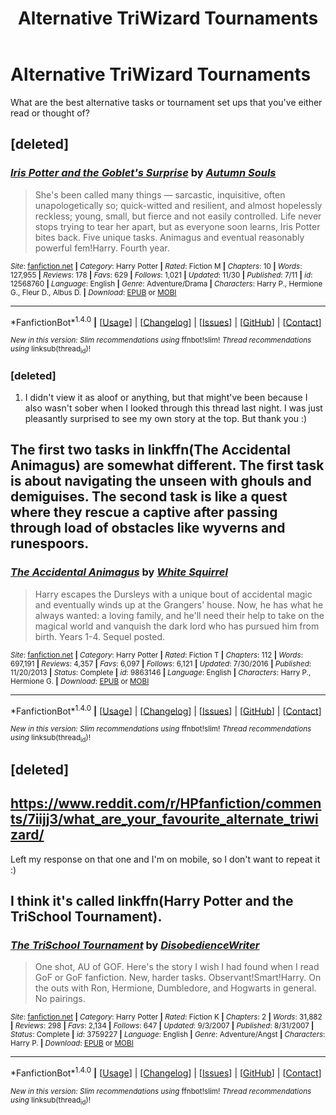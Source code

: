 #+TITLE: Alternative TriWizard Tournaments

* Alternative TriWizard Tournaments
:PROPERTIES:
:Author: Flye_Autumne
:Score: 3
:DateUnix: 1513277653.0
:DateShort: 2017-Dec-14
:FlairText: Discussion
:END:
What are the best alternative tasks or tournament set ups that you've either read or thought of?


** [deleted]
:PROPERTIES:
:Score: 6
:DateUnix: 1513279292.0
:DateShort: 2017-Dec-14
:END:

*** [[http://www.fanfiction.net/s/12568760/1/][*/Iris Potter and the Goblet's Surprise/*]] by [[https://www.fanfiction.net/u/8816781/Autumn-Souls][/Autumn Souls/]]

#+begin_quote
  She's been called many things --- sarcastic, inquisitive, often unapologetically so; quick-witted and resilient, and almost hopelessly reckless; young, small, but fierce and not easily controlled. Life never stops trying to tear her apart, but as everyone soon learns, Iris Potter bites back. Five unique tasks. Animagus and eventual reasonably powerful fem!Harry. Fourth year.
#+end_quote

^{/Site/: [[http://www.fanfiction.net/][fanfiction.net]] *|* /Category/: Harry Potter *|* /Rated/: Fiction M *|* /Chapters/: 10 *|* /Words/: 127,955 *|* /Reviews/: 178 *|* /Favs/: 629 *|* /Follows/: 1,021 *|* /Updated/: 11/30 *|* /Published/: 7/11 *|* /id/: 12568760 *|* /Language/: English *|* /Genre/: Adventure/Drama *|* /Characters/: Harry P., Hermione G., Fleur D., Albus D. *|* /Download/: [[http://www.ff2ebook.com/old/ffn-bot/index.php?id=12568760&source=ff&filetype=epub][EPUB]] or [[http://www.ff2ebook.com/old/ffn-bot/index.php?id=12568760&source=ff&filetype=mobi][MOBI]]}

--------------

*FanfictionBot*^{1.4.0} *|* [[[https://github.com/tusing/reddit-ffn-bot/wiki/Usage][Usage]]] | [[[https://github.com/tusing/reddit-ffn-bot/wiki/Changelog][Changelog]]] | [[[https://github.com/tusing/reddit-ffn-bot/issues/][Issues]]] | [[[https://github.com/tusing/reddit-ffn-bot/][GitHub]]] | [[[https://www.reddit.com/message/compose?to=tusing][Contact]]]

^{/New in this version: Slim recommendations using/ ffnbot!slim! /Thread recommendations using/ linksub(thread_id)!}
:PROPERTIES:
:Author: FanfictionBot
:Score: 2
:DateUnix: 1513279315.0
:DateShort: 2017-Dec-14
:END:


*** [deleted]
:PROPERTIES:
:Score: 1
:DateUnix: 1513358558.0
:DateShort: 2017-Dec-15
:END:

**** I didn't view it as aloof or anything, but that might've been because I also wasn't sober when I looked through this thread last night. I was just pleasantly surprised to see my own story at the top. But thank you :)
:PROPERTIES:
:Author: AutumnSouls
:Score: 1
:DateUnix: 1513360271.0
:DateShort: 2017-Dec-15
:END:


** The first two tasks in linkffn(The Accidental Animagus) are somewhat different. The first task is about navigating the unseen with ghouls and demiguises. The second task is like a quest where they rescue a captive after passing through load of obstacles like wyverns and runespoors.
:PROPERTIES:
:Author: FourWordForeword
:Score: 3
:DateUnix: 1513281655.0
:DateShort: 2017-Dec-14
:END:

*** [[http://www.fanfiction.net/s/9863146/1/][*/The Accidental Animagus/*]] by [[https://www.fanfiction.net/u/5339762/White-Squirrel][/White Squirrel/]]

#+begin_quote
  Harry escapes the Dursleys with a unique bout of accidental magic and eventually winds up at the Grangers' house. Now, he has what he always wanted: a loving family, and he'll need their help to take on the magical world and vanquish the dark lord who has pursued him from birth. Years 1-4. Sequel posted.
#+end_quote

^{/Site/: [[http://www.fanfiction.net/][fanfiction.net]] *|* /Category/: Harry Potter *|* /Rated/: Fiction T *|* /Chapters/: 112 *|* /Words/: 697,191 *|* /Reviews/: 4,357 *|* /Favs/: 6,097 *|* /Follows/: 6,121 *|* /Updated/: 7/30/2016 *|* /Published/: 11/20/2013 *|* /Status/: Complete *|* /id/: 9863146 *|* /Language/: English *|* /Characters/: Harry P., Hermione G. *|* /Download/: [[http://www.ff2ebook.com/old/ffn-bot/index.php?id=9863146&source=ff&filetype=epub][EPUB]] or [[http://www.ff2ebook.com/old/ffn-bot/index.php?id=9863146&source=ff&filetype=mobi][MOBI]]}

--------------

*FanfictionBot*^{1.4.0} *|* [[[https://github.com/tusing/reddit-ffn-bot/wiki/Usage][Usage]]] | [[[https://github.com/tusing/reddit-ffn-bot/wiki/Changelog][Changelog]]] | [[[https://github.com/tusing/reddit-ffn-bot/issues/][Issues]]] | [[[https://github.com/tusing/reddit-ffn-bot/][GitHub]]] | [[[https://www.reddit.com/message/compose?to=tusing][Contact]]]

^{/New in this version: Slim recommendations using/ ffnbot!slim! /Thread recommendations using/ linksub(thread_id)!}
:PROPERTIES:
:Author: FanfictionBot
:Score: 2
:DateUnix: 1513281717.0
:DateShort: 2017-Dec-14
:END:


** [deleted]
:PROPERTIES:
:Score: 1
:DateUnix: 1513285032.0
:DateShort: 2017-Dec-15
:END:


** [[https://www.reddit.com/r/HPfanfiction/comments/7iijj3/what_are_your_favourite_alternate_triwizard/]]

Left my response on that one and I'm on mobile, so I don't want to repeat it :)
:PROPERTIES:
:Author: bgottfried91
:Score: 1
:DateUnix: 1513292906.0
:DateShort: 2017-Dec-15
:END:


** I think it's called linkffn(Harry Potter and the TriSchool Tournament).
:PROPERTIES:
:Author: Ch1pp
:Score: 1
:DateUnix: 1513307089.0
:DateShort: 2017-Dec-15
:END:

*** [[http://www.fanfiction.net/s/3759227/1/][*/The TriSchool Tournament/*]] by [[https://www.fanfiction.net/u/1228238/DisobedienceWriter][/DisobedienceWriter/]]

#+begin_quote
  One shot, AU of GOF. Here's the story I wish I had found when I read GoF or GoF fanfiction. New, harder tasks. Observant!Smart!Harry. On the outs with Ron, Hermione, Dumbledore, and Hogwarts in general. No pairings.
#+end_quote

^{/Site/: [[http://www.fanfiction.net/][fanfiction.net]] *|* /Category/: Harry Potter *|* /Rated/: Fiction K *|* /Chapters/: 2 *|* /Words/: 31,882 *|* /Reviews/: 298 *|* /Favs/: 2,134 *|* /Follows/: 647 *|* /Updated/: 9/3/2007 *|* /Published/: 8/31/2007 *|* /Status/: Complete *|* /id/: 3759227 *|* /Language/: English *|* /Genre/: Adventure/Angst *|* /Characters/: Harry P. *|* /Download/: [[http://www.ff2ebook.com/old/ffn-bot/index.php?id=3759227&source=ff&filetype=epub][EPUB]] or [[http://www.ff2ebook.com/old/ffn-bot/index.php?id=3759227&source=ff&filetype=mobi][MOBI]]}

--------------

*FanfictionBot*^{1.4.0} *|* [[[https://github.com/tusing/reddit-ffn-bot/wiki/Usage][Usage]]] | [[[https://github.com/tusing/reddit-ffn-bot/wiki/Changelog][Changelog]]] | [[[https://github.com/tusing/reddit-ffn-bot/issues/][Issues]]] | [[[https://github.com/tusing/reddit-ffn-bot/][GitHub]]] | [[[https://www.reddit.com/message/compose?to=tusing][Contact]]]

^{/New in this version: Slim recommendations using/ ffnbot!slim! /Thread recommendations using/ linksub(thread_id)!}
:PROPERTIES:
:Author: FanfictionBot
:Score: 1
:DateUnix: 1513307122.0
:DateShort: 2017-Dec-15
:END:
